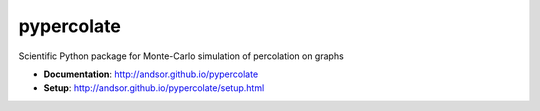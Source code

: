 ===========
pypercolate
===========

.. image:: https://travis-ci.org/andsor/pypercolate.svg?branch=master
   :target: https://travis-ci.org/andsor/pypercolate

.. image:: https://coveralls.io/repos/andsor/pypercolate/badge.svg?branch=master&service=github
   :target: https://coveralls.io/github/andsor/pypercolate?branch=master

.. image:: https://landscape.io/github/andsor/pypercolate/master/landscape.svg?style=flat
   :target: https://landscape.io/github/andsor/pypercolate/master
   :alt: Code Health

.. image:: https://img.shields.io/pypi/v/percolate.svg
  :target: https://pypi.python.org/pypi/percolate
  
.. image:: https://img.shields.io/pypi/pyversions/percolate.svg
  :target: https://pypi.python.org/pypi/percolate
  
.. image:: https://img.shields.io/pypi/status/percolate.svg
  :target: https://pypi.python.org/pypi/percolate

.. image:: https://img.shields.io/pypi/l/percolate.svg
  :target: https://pypi.python.org/pypi/percolate

Scientific Python package for Monte-Carlo simulation of percolation on graphs

* **Documentation**: http://andsor.github.io/pypercolate 
* **Setup**: http://andsor.github.io/pypercolate/setup.html
